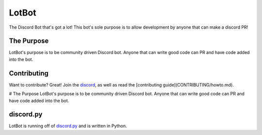 LotBot
=======
.. image:: https://discord.com/api/guilds/975824411749933056/embed.png
    :target: https://discord.gg/7HBjc8uDPj 
    :alt: Discord Server Invite

The Discord Bot that's got a lot! This bot's sole purpose is to allow development by anyone that can make
a discord PR!

The Purpose
------------
LotBot's purpose is to be community driven Discord bot. Anyone that can write good code can PR
and have code added into the bot.

Contributing
------------
Want to contribute? Great! Join the `discord <https://discord.gg/7HBjc8uDPj>`_, as well as read 
the [contributing guide](CONTRIBUTING/howto.md).

# The Purpose
LotBot's purpose is to be community driven Discord bot. Anyone that can write good code can PR
and have code added into the bot.

discord.py
----------
LotBot is running off of `discord.py <https://github.com/Rapptz/discord.py>`_ and is written in Python.